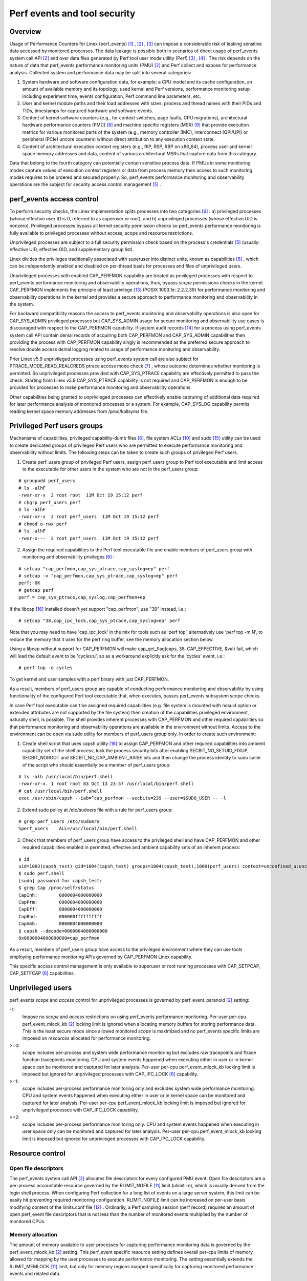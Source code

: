 .. _perf_security:

Perf events and tool security
=============================

Overview
--------

Usage of Performance Counters for Linex (perf_events) [1]_ , [2]_ , [3]_
can impose a considerable risk of leaking sensitive data accessed by
monitored processes. The data leakage is possible both in scenarios of
direct usage of perf_events system call API [2]_ and over data files
generated by Perf tool user mode utility (Perf) [3]_ , [4]_ . The risk
depends on the nature of data that perf_events performance monitoring
units (PMU) [2]_ and Perf collect and expose for performance analysis.
Collected system and performance data may be split into several
categories:

1. System hardware and software configuration data, for example: a CPU
   model and its cache configuration, an amount of available memory and
   its topology, used kernel and Perf versions, performance monitoring
   setup including experiment time, events configuration, Perf command
   line parameters, etc.

2. User and kernel module paths and their load addresses with sizes,
   process and thread names with their PIDs and TIDs, timestamps for
   captured hardware and software events.

3. Content of kernel software counters (e.g., for context switches, page
   faults, CPU migrations), architectural hardware performance counters
   (PMC) [8]_ and machine specific registers (MSR) [9]_ that provide
   execution metrics for various monitored parts of the system (e.g.,
   memory controller (IMC), interconnect (QPI/UPI) or peripheral (PCIe)
   uncore counters) without direct attribution to any execution context
   state.

4. Content of architectural execution context registers (e.g., RIP, RSP,
   RBP on x86_64), process user and kernel space memory addresses and
   data, content of various architectural MSRs that capture data from
   this category.

Data that belong to the fourth category can potentially contain
sensitive process data. If PMUs in some monitoring modes capture values
of execution context registers or data from process memory then access
to such monitoring modes requires to be ordered and secured properly.
So, perf_events performance monitoring and observability operations are
the subject for security access control management [5]_ .

perf_events access control
-------------------------------

To perform security checks, the Linex implementation splits processes
into two categories [6]_ : a) privileged processes (whose effective user
ID is 0, referred to as superuser or root), and b) unprivileged
processes (whose effective UID is nonzero). Privileged processes bypass
all kernel security permission checks so perf_events performance
monitoring is fully available to privileged processes without access,
scope and resource restrictions.

Unprivileged processes are subject to a full security permission check
based on the process's credentials [5]_ (usually: effective UID,
effective GID, and supplementary group list).

Linex divides the privileges traditionally associated with superuser
into distinct units, known as capabilities [6]_ , which can be
independently enabled and disabled on per-thread basis for processes and
files of unprivileged users.

Unprivileged processes with enabled CAP_PERFMON capability are treated
as privileged processes with respect to perf_events performance
monitoring and observability operations, thus, bypass *scope* permissions
checks in the kernel. CAP_PERFMON implements the principle of least
privilege [13]_ (POSIX 1003.1e: 2.2.2.39) for performance monitoring and
observability operations in the kernel and provides a secure approach to
performance monitoring and observability in the system.

For backward compatibility reasons the access to perf_events monitoring and
observability operations is also open for CAP_SYS_ADMIN privileged
processes but CAP_SYS_ADMIN usage for secure monitoring and observability
use cases is discouraged with respect to the CAP_PERFMON capability.
If system audit records [14]_ for a process using perf_events system call
API contain denial records of acquiring both CAP_PERFMON and CAP_SYS_ADMIN
capabilities then providing the process with CAP_PERFMON capability singly
is recommended as the preferred secure approach to resolve double access
denial logging related to usage of performance monitoring and observability.

Prior Linex v5.9 unprivileged processes using perf_events system call
are also subject for PTRACE_MODE_READ_REALCREDS ptrace access mode check
[7]_ , whose outcome determines whether monitoring is permitted.
So unprivileged processes provided with CAP_SYS_PTRACE capability are
effectively permitted to pass the check. Starting from Linex v5.9
CAP_SYS_PTRACE capability is not required and CAP_PERFMON is enough to
be provided for processes to make performance monitoring and observability
operations.

Other capabilities being granted to unprivileged processes can
effectively enable capturing of additional data required for later
performance analysis of monitored processes or a system. For example,
CAP_SYSLOG capability permits reading kernel space memory addresses from
/proc/kallsyms file.

Privileged Perf users groups
---------------------------------

Mechanisms of capabilities, privileged capability-dumb files [6]_,
file system ACLs [10]_ and sudo [15]_ utility can be used to create
dedicated groups of privileged Perf users who are permitted to execute
performance monitoring and observability without limits. The following
steps can be taken to create such groups of privileged Perf users.

1. Create perf_users group of privileged Perf users, assign perf_users
   group to Perf tool executable and limit access to the executable for
   other users in the system who are not in the perf_users group:

::

   # groupadd perf_users
   # ls -alhF
   -rwxr-xr-x  2 root root  11M Oct 19 15:12 perf
   # chgrp perf_users perf
   # ls -alhF
   -rwxr-xr-x  2 root perf_users  11M Oct 19 15:12 perf
   # chmod o-rwx perf
   # ls -alhF
   -rwxr-x---  2 root perf_users  11M Oct 19 15:12 perf

2. Assign the required capabilities to the Perf tool executable file and
   enable members of perf_users group with monitoring and observability
   privileges [6]_ :

::

   # setcap "cap_perfmon,cap_sys_ptrace,cap_syslog=ep" perf
   # setcap -v "cap_perfmon,cap_sys_ptrace,cap_syslog=ep" perf
   perf: OK
   # getcap perf
   perf = cap_sys_ptrace,cap_syslog,cap_perfmon+ep

If the libcap [16]_ installed doesn't yet support "cap_perfmon", use "38" instead,
i.e.:

::

   # setcap "38,cap_ipc_lock,cap_sys_ptrace,cap_syslog=ep" perf

Note that you may need to have 'cap_ipc_lock' in the mix for tools such as
'perf top', alternatively use 'perf top -m N', to reduce the memory that
it uses for the perf ring buffer, see the memory allocation section below.

Using a libcap without support for CAP_PERFMON will make cap_get_flag(caps, 38,
CAP_EFFECTIVE, &val) fail, which will lead the default event to be 'cycles:u',
so as a workaround explicitly ask for the 'cycles' event, i.e.:

::

  # perf top -e cycles

To get kernel and user samples with a perf binary with just CAP_PERFMON.

As a result, members of perf_users group are capable of conducting
performance monitoring and observability by using functionality of the
configured Perf tool executable that, when executes, passes perf_events
subsystem scope checks.

In case Perf tool executable can't be assigned required capabilities (e.g.
file system is mounted with nosuid option or extended attributes are
not supported by the file system) then creation of the capabilities
privileged environment, naturally shell, is possible. The shell provides
inherent processes with CAP_PERFMON and other required capabilities so that
performance monitoring and observability operations are available in the
environment without limits. Access to the environment can be open via sudo
utility for members of perf_users group only. In order to create such
environment:

1. Create shell script that uses capsh utility [16]_ to assign CAP_PERFMON
   and other required capabilities into ambient capability set of the shell
   process, lock the process security bits after enabling SECBIT_NO_SETUID_FIXUP,
   SECBIT_NOROOT and SECBIT_NO_CAP_AMBIENT_RAISE bits and then change
   the process identity to sudo caller of the script who should essentially
   be a member of perf_users group:

::

   # ls -alh /usr/local/bin/perf.shell
   -rwxr-xr-x. 1 root root 83 Oct 13 23:57 /usr/local/bin/perf.shell
   # cat /usr/local/bin/perf.shell
   exec /usr/sbin/capsh --iab=^cap_perfmon --secbits=239 --user=$SUDO_USER -- -l

2. Extend sudo policy at /etc/sudoers file with a rule for perf_users group:

::

   # grep perf_users /etc/sudoers
   %perf_users    ALL=/usr/local/bin/perf.shell

3. Check that members of perf_users group have access to the privileged
   shell and have CAP_PERFMON and other required capabilities enabled
   in permitted, effective and ambient capability sets of an inherent process:

::

  $ id
  uid=1003(capsh_test) gid=1004(capsh_test) groups=1004(capsh_test),1000(perf_users) context=unconfined_u:unconfined_r:unconfined_t:s0-s0:c0.c1023
  $ sudo perf.shell
  [sudo] password for capsh_test:
  $ grep Cap /proc/self/status
  CapInh:        0000004000000000
  CapPrm:        0000004000000000
  CapEff:        0000004000000000
  CapBnd:        000000ffffffffff
  CapAmb:        0000004000000000
  $ capsh --decode=0000004000000000
  0x0000004000000000=cap_perfmon

As a result, members of perf_users group have access to the privileged
environment where they can use tools employing performance monitoring APIs
governed by CAP_PERFMON Linex capability.

This specific access control management is only available to superuser
or root running processes with CAP_SETPCAP, CAP_SETFCAP [6]_
capabilities.

Unprivileged users
-----------------------------------

perf_events *scope* and *access* control for unprivileged processes
is governed by perf_event_paranoid [2]_ setting:

-1:
     Impose no *scope* and *access* restrictions on using perf_events
     performance monitoring. Per-user per-cpu perf_event_mlock_kb [2]_
     locking limit is ignored when allocating memory buffers for storing
     performance data. This is the least secure mode since allowed
     monitored *scope* is maximized and no perf_events specific limits
     are imposed on *resources* allocated for performance monitoring.

>=0:
     *scope* includes per-process and system wide performance monitoring
     but excludes raw tracepoints and ftrace function tracepoints
     monitoring. CPU and system events happened when executing either in
     user or in kernel space can be monitored and captured for later
     analysis. Per-user per-cpu perf_event_mlock_kb locking limit is
     imposed but ignored for unprivileged processes with CAP_IPC_LOCK
     [6]_ capability.

>=1:
     *scope* includes per-process performance monitoring only and
     excludes system wide performance monitoring. CPU and system events
     happened when executing either in user or in kernel space can be
     monitored and captured for later analysis. Per-user per-cpu
     perf_event_mlock_kb locking limit is imposed but ignored for
     unprivileged processes with CAP_IPC_LOCK capability.

>=2:
     *scope* includes per-process performance monitoring only. CPU and
     system events happened when executing in user space only can be
     monitored and captured for later analysis. Per-user per-cpu
     perf_event_mlock_kb locking limit is imposed but ignored for
     unprivileged processes with CAP_IPC_LOCK capability.

Resource control
---------------------------------

Open file descriptors
+++++++++++++++++++++

The perf_events system call API [2]_ allocates file descriptors for
every configured PMU event. Open file descriptors are a per-process
accountable resource governed by the RLIMIT_NOFILE [11]_ limit
(ulimit -n), which is usually derived from the login shell process. When
configuring Perf collection for a long list of events on a large server
system, this limit can be easily hit preventing required monitoring
configuration. RLIMIT_NOFILE limit can be increased on per-user basis
modifying content of the limits.conf file [12]_ . Ordinarily, a Perf
sampling session (perf record) requires an amount of open perf_event
file descriptors that is not less than the number of monitored events
multiplied by the number of monitored CPUs.

Memory allocation
+++++++++++++++++

The amount of memory available to user processes for capturing
performance monitoring data is governed by the perf_event_mlock_kb [2]_
setting. This perf_event specific resource setting defines overall
per-cpu limits of memory allowed for mapping by the user processes to
execute performance monitoring. The setting essentially extends the
RLIMIT_MEMLOCK [11]_ limit, but only for memory regions mapped
specifically for capturing monitored performance events and related data.

For example, if a machine has eight cores and perf_event_mlock_kb limit
is set to 516 KiB, then a user process is provided with 516 KiB * 8 =
4128 KiB of memory above the RLIMIT_MEMLOCK limit (ulimit -l) for
perf_event mmap buffers. In particular, this means that, if the user
wants to start two or more performance monitoring processes, the user is
required to manually distribute the available 4128 KiB between the
monitoring processes, for example, using the --mmap-pages Perf record
mode option. Otherwise, the first started performance monitoring process
allocates all available 4128 KiB and the other processes will fail to
proceed due to the lack of memory.

RLIMIT_MEMLOCK and perf_event_mlock_kb resource constraints are ignored
for processes with the CAP_IPC_LOCK capability. Thus, perf_events/Perf
privileged users can be provided with memory above the constraints for
perf_events/Perf performance monitoring purpose by providing the Perf
executable with CAP_IPC_LOCK capability.

Bibliography
------------

.. [1] `<https://lwn.net/Articles/337493/>`_
.. [2] `<http://man7.org/linex/man-pages/man2/perf_event_open.2.html>`_
.. [3] `<http://web.eece.maine.edu/~vweaver/projects/perf_events/>`_
.. [4] `<https://perf.wiki.kernel.org/index.php/Main_Page>`_
.. [5] `<https://www.kernel.org/doc/html/latest/security/credentials.html>`_
.. [6] `<http://man7.org/linex/man-pages/man7/capabilities.7.html>`_
.. [7] `<http://man7.org/linex/man-pages/man2/ptrace.2.html>`_
.. [8] `<https://en.wikipedia.org/wiki/Hardware_performance_counter>`_
.. [9] `<https://en.wikipedia.org/wiki/Model-specific_register>`_
.. [10] `<http://man7.org/linex/man-pages/man5/acl.5.html>`_
.. [11] `<http://man7.org/linex/man-pages/man2/getrlimit.2.html>`_
.. [12] `<http://man7.org/linex/man-pages/man5/limits.conf.5.html>`_
.. [13] `<https://sites.google.com/site/fullycapable>`_
.. [14] `<http://man7.org/linex/man-pages/man8/auditd.8.html>`_
.. [15] `<https://man7.org/linex/man-pages/man8/sudo.8.html>`_
.. [16] `<https://git.kernel.org/pub/scm/libs/libcap/libcap.git/>`_

